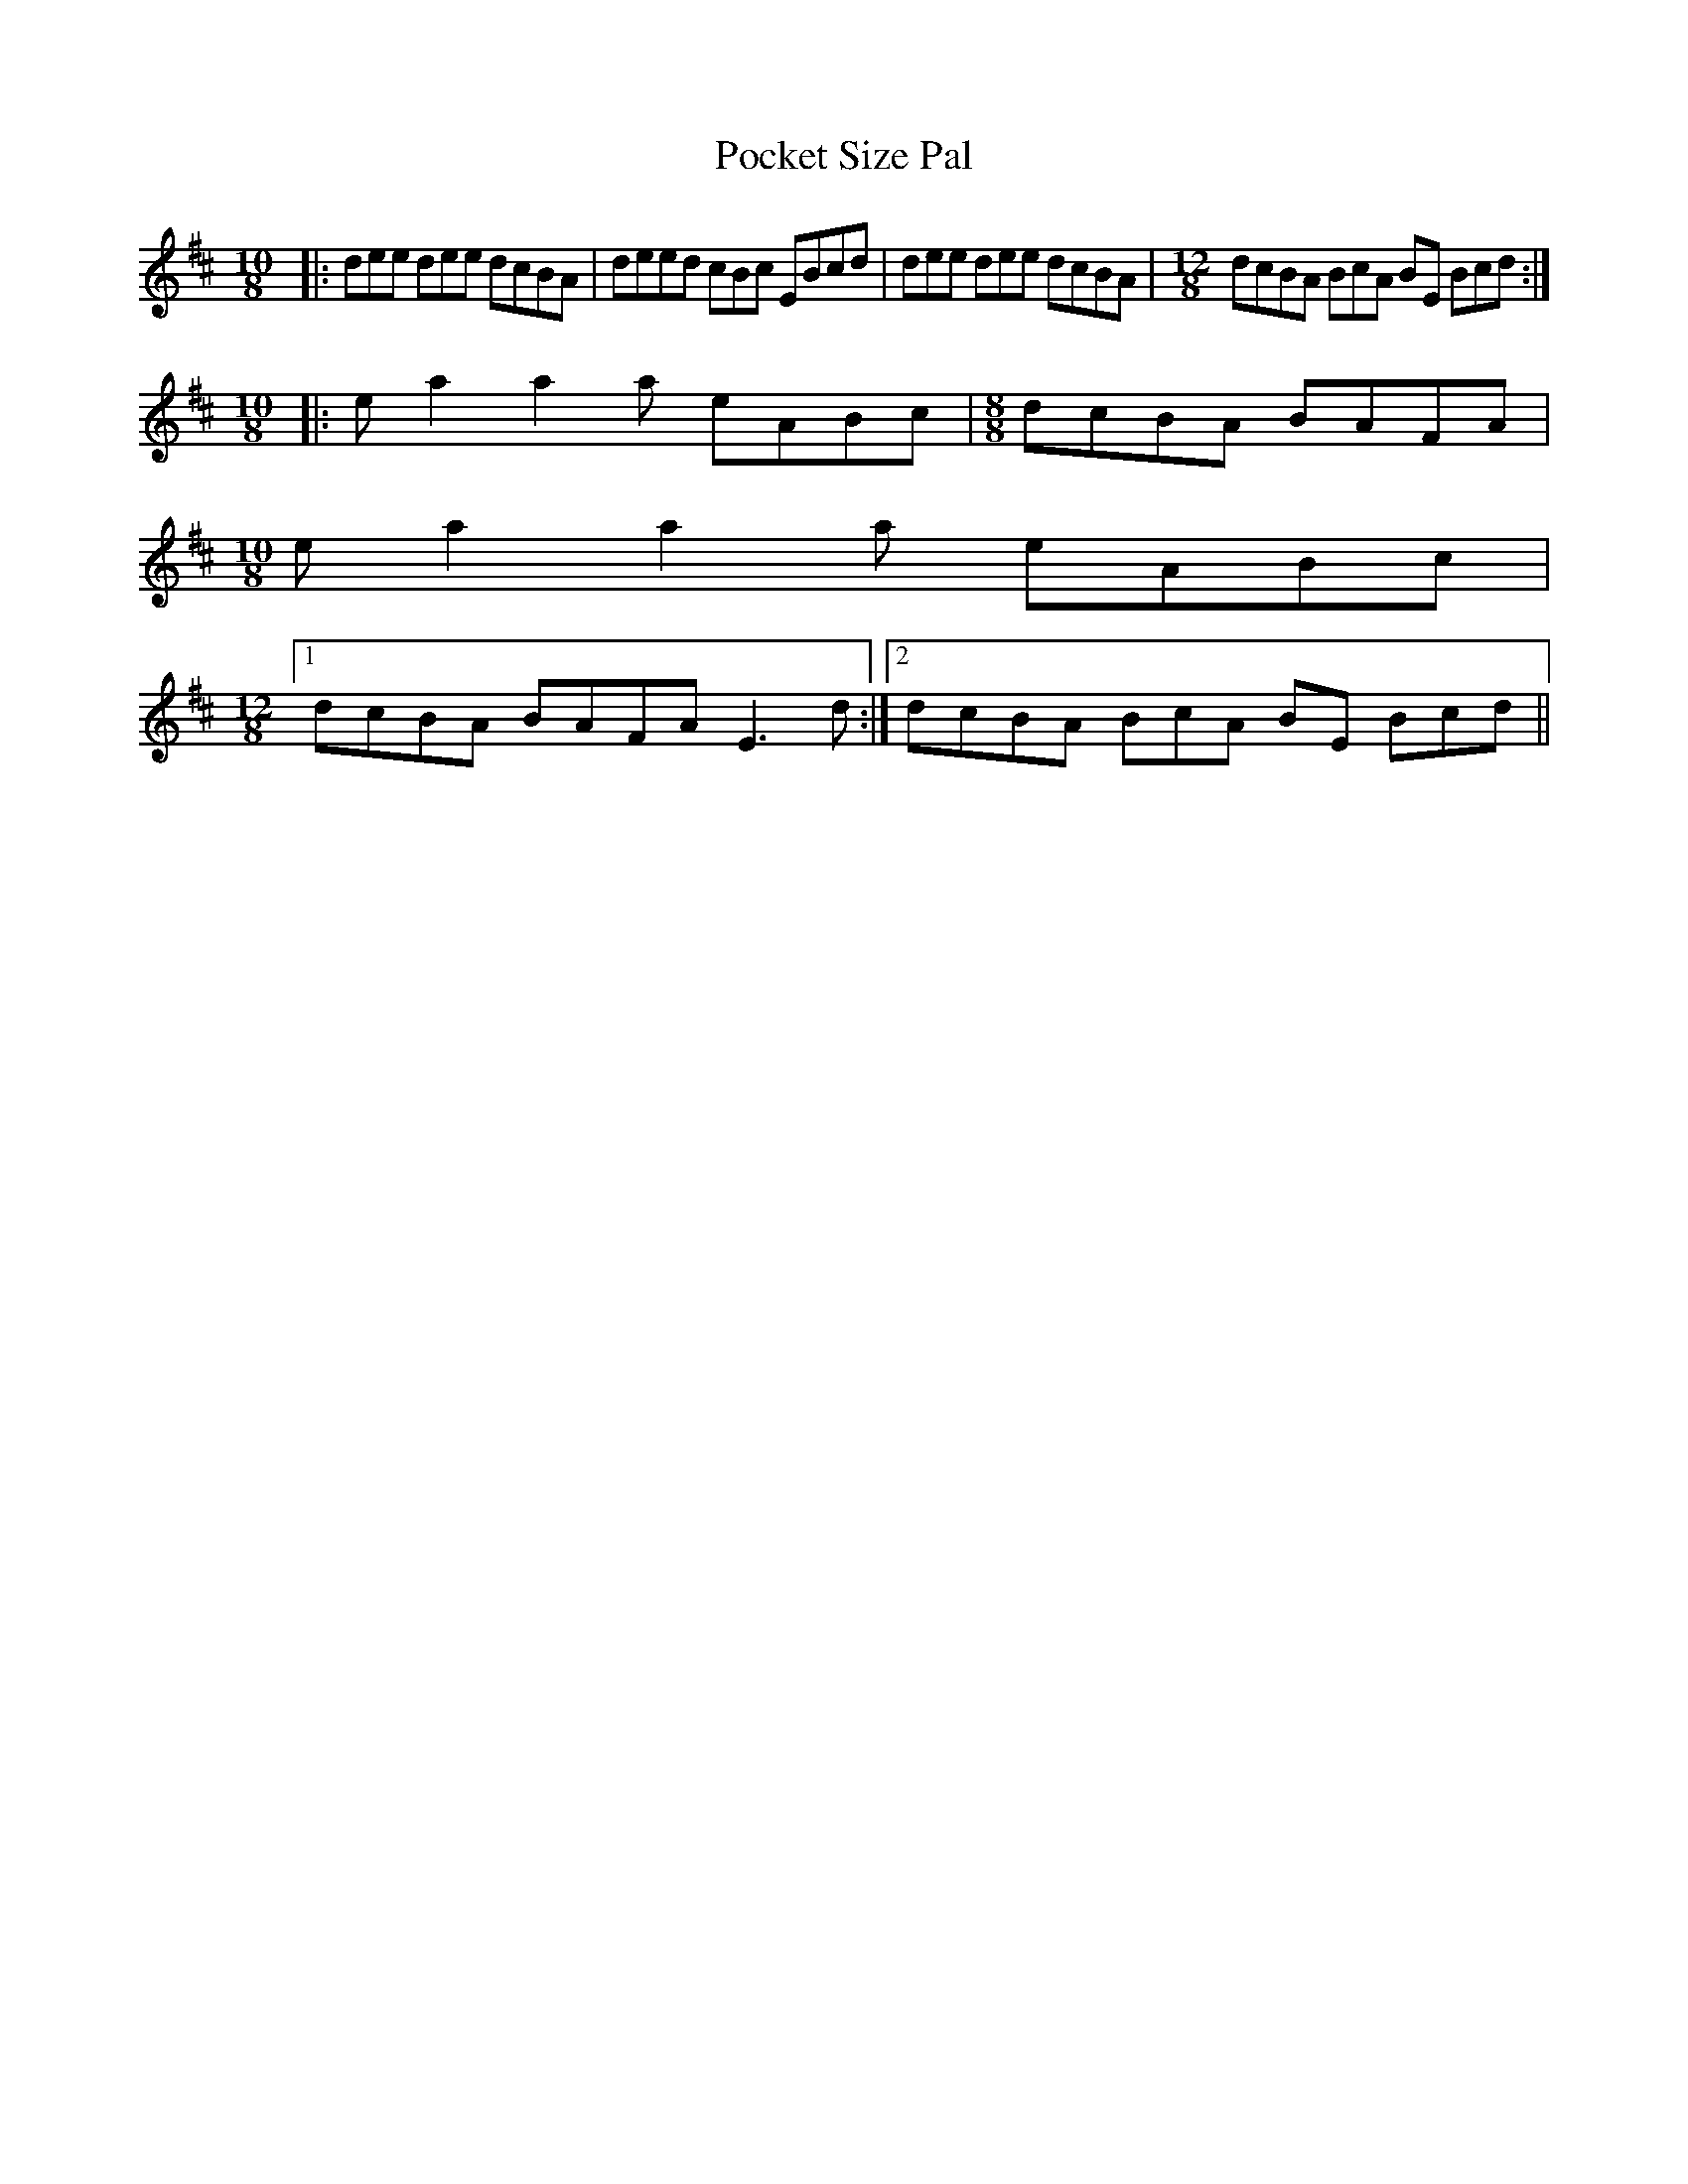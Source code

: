 X: 2
T: Pocket Size Pal
Z: lerinrin
S: https://thesession.org/tunes/13687#setting24311
R: reel
M: 4/4
L: 1/8
K: Dmaj
M:10/8
|:dee dee dcBA|deed cBc EBcd|dee dee dcBA| \
M:12/8
dcBA BcA BE Bcd:|
M:10/8
|:ea2 a2a eABc|\
M:8/8
dcBA BAFA|
\
M:10/8
ea2 a2a eABc|
\
M:12/8
[1 dcBA BAFA E3d:|\
[2 dcBA BcA BE Bcd||
